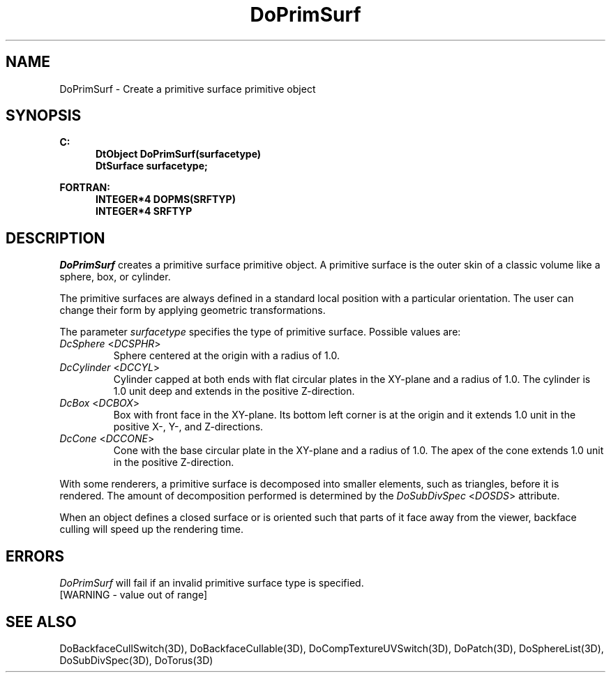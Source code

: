 .\"#ident "%W% %G%"
.\"
.\" # Copyright (C) 1994 Kubota Graphics Corp.
.\" # 
.\" # Permission to use, copy, modify, and distribute this material for
.\" # any purpose and without fee is hereby granted, provided that the
.\" # above copyright notice and this permission notice appear in all
.\" # copies, and that the name of Kubota Graphics not be used in
.\" # advertising or publicity pertaining to this material.  Kubota
.\" # Graphics Corporation MAKES NO REPRESENTATIONS ABOUT THE ACCURACY
.\" # OR SUITABILITY OF THIS MATERIAL FOR ANY PURPOSE.  IT IS PROVIDED
.\" # "AS IS", WITHOUT ANY EXPRESS OR IMPLIED WARRANTIES, INCLUDING THE
.\" # IMPLIED WARRANTIES OF MERCHANTABILITY AND FITNESS FOR A PARTICULAR
.\" # PURPOSE AND KUBOTA GRAPHICS CORPORATION DISCLAIMS ALL WARRANTIES,
.\" # EXPRESS OR IMPLIED.
.\"
.TH DoPrimSurf 3D  "Dore"
.SH NAME
DoPrimSurf \- Create a primitive surface primitive object
.SH SYNOPSIS
.nf
.ft 3
C:
.in  +.5i
DtObject DoPrimSurf(surfacetype)
DtSurface surfacetype;
.sp
.in -.5i
FORTRAN:
.in +.5i
INTEGER*4 DOPMS(SRFTYP)
INTEGER*4 SRFTYP
.in -.5i
.fi
.SH DESCRIPTION
.IX DOPMS
.IX DoPrimSurf
.I DoPrimSurf
creates a primitive surface primitive object.  A primitive
surface is the outer skin of a classic volume like a sphere, box, or
cylinder.
.PP
The primitive surfaces are always defined in a standard local 
position with a particular orientation.
The user can change their form by applying geometric transformations.
.PP
The parameter \f2surfacetype\fP specifies the type of primitive surface.
Possible values are:
.IP "\f2DcSphere\fP <\f2DCSPHR\fP>"
Sphere centered at the origin 
with a radius of 1.0.
.IP "\f2DcCylinder\fP <\f2DCCYL\fP>"
Cylinder capped at both ends with flat circular plates
in the XY-plane and a radius
of 1.0.  The cylinder is 1.0 unit deep and extends in the positive
Z-direction.
.IP "\f2DcBox\fP <\f2DCBOX\fP>"
Box with front face in the XY-plane.
Its bottom left corner is at the origin and it extends
1.0 unit in the positive X-, Y-, and Z-directions.
.BP
.IP "\f2DcCone\fP <\f2DCCONE\fP>"
Cone with the base circular plate in the XY-plane
and a radius of 1.0.
The apex of the cone extends 1.0 unit in the positive Z-direction.
.PP
With some renderers, a primitive surface is decomposed into 
smaller elements, such as triangles,
before it is rendered.  The amount of decomposition
performed is determined by the \f2DoSubDivSpec\fP <\f2DOSDS\fP>
attribute.
.PP
When an object defines a closed surface or is oriented such that
parts of it face away from the viewer, backface culling 
will speed up the rendering time.
.SH ERRORS
.I DoPrimSurf
will fail if an invalid primitive surface type is specified.
.TP 15
[WARNING - value out of range]
.SH "SEE ALSO"
.na
.nh
DoBackfaceCullSwitch(3D), DoBackfaceCullable(3D), 
DoCompTextureUVSwitch(3D),
DoPatch(3D),
DoSphereList(3D),
DoSubDivSpec(3D),
DoTorus(3D)
.ad
.hy
